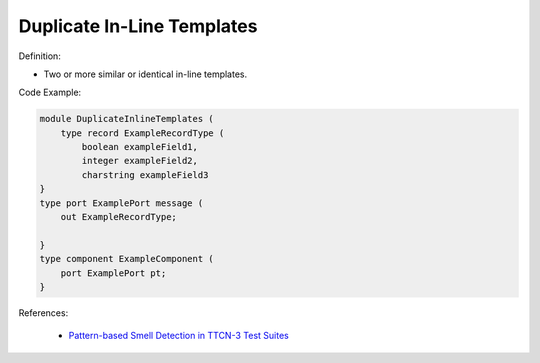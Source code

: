 Duplicate In-Line Templates
^^^^^
Definition:

* Two or more similar or identical in-line templates.


Code Example:

.. code-block:: java

    module DuplicateInlineTemplates (
        type record ExampleRecordType (
            boolean exampleField1,
            integer exampleField2,
            charstring exampleField3
    }
    type port ExamplePort message (
        out ExampleRecordType;

    }
    type component ExampleComponent (
        port ExamplePort pt;
    }

References:

 * `Pattern-based Smell Detection in TTCN-3 Test Suites <http://citeseerx.ist.psu.edu/viewdoc/download?doi=10.1.1.144.6997&rep=rep1&type=pdf>`_


